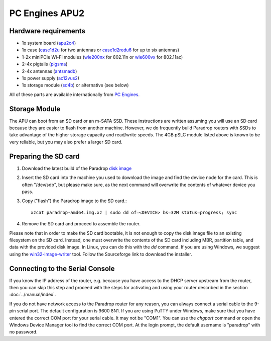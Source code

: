 PC Engines APU2
===============

Hardware requirements
---------------------

* 1x system board (`apu2c4 <http://pcengines.ch/apu2c4.htm>`_)
* 1x case (`case1d2u <http://pcengines.ch/case1d2u.htm>`_ for two antennas or `case1d2redu6 <https://pcengines.ch/case1d2redu6.htm>`_ for up to six antennas)
* 1-2x miniPCIe Wi-Fi modules (`wle200nx <http://pcengines.ch/wle200nx.htm>`_ for 802.11n or `wle600vx <http://pcengines.ch/wle600vx.htm>`_ for 802.11ac)
* 2-4x pigtails (`pigsma <http://pcengines.ch/pigsma.htm>`_)
* 2-4x antennas (`antsmadb <http://pcengines.ch/antsmadb.htm>`_)
* 1x power supply (`ac12vus2 <http://pcengines.ch/ac12vus2.htm>`_)
* 1x storage module (`sd4b <http://pcengines.ch/sd4b.htm>`_) or alternative (see below)

All of these parts are available internationally from
`PC Engines <https://pcengines.ch/order.htm>`_.

Storage Module
--------------

The APU can boot from an SD card or an m-SATA SSD.  These instructions
are written assuming you will use an SD card because they are easier to
flash from another machine.  However, we do frequently build Paradrop
routers with SSDs to take advantage of the higher storage capacity and
read/write speeds.  The 4GB pSLC module listed above is known to be very
reliable, but you may also prefer a larger SD card.

Preparing the SD card
---------------------

1. Download the latest build of the Paradrop
   `disk image <https://paradrop.org/release/latest/paradrop-amd64.img.xz>`_
2. Insert the SD card into the machine you used to download the image and find
   the device node for the card.  This is often "/dev/sdb", but please make
   sure, as the next command will overwrite the contents of whatever device you
   pass.
3. Copy ("flash") the Paradrop image to the SD card.::

    xzcat paradrop-amd64.img.xz | sudo dd of=<DEVICE> bs=32M status=progress; sync

4. Remove the SD card and proceed to assemble the router.

Please note that in order to make the SD card bootable, it is not
enough to copy the disk image file to an existing filesystem on
the SD card. Instead, one must overwrite the contents of the SD
card including MBR, partition table, and data with the provided
disk image.  In Linux, you can do this with the `dd` command. If
you are using Windows, we suggest using the `win32-image-writer
<https://launchpad.net/win32-image-writer>`_ tool. Follow the
Sourceforge link to download the installer.

Connecting to the Serial Console
--------------------------------

If you know the IP address of the router, e.g. because you have access
to the DHCP server upstream from the router, then you can skip this
step and proceed with the steps for activating and using your router
described in the section :doc:`../manual/index`.

If you do not have network access to the Paradrop router for any reason,
you can always connect a serial cable to the 9-pin serial port. The
default configuration is 9600 8N1. If you are using PuTTY under Windows,
make sure that you have entered the correct COM port for your serial
cable. It may not be "COM1". You can use the `chgport` command or open
the Windows Device Manager tool to find the correct COM port.
At the login prompt, the default username is "paradrop" with no
password.
